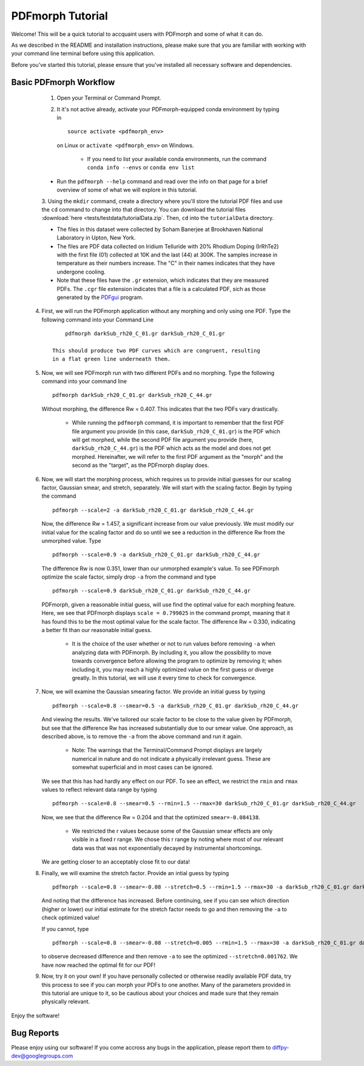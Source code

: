 PDFmorph Tutorial
#################

Welcome! This will be a quick tutorial to accquaint users with PDFmorph
and some of what it can do.

As we described in the README and installation instructions, please make
sure that you are familiar with working with your command line terminal
before using this application.

Before you've started this tutorial, please ensure that you've installed
all necessary software and dependencies.

Basic PDFmorph Workflow
-----------------------

	1. Open your Terminal or Command Prompt.

	2. It it's not active already, activate your PDFmorph-equipped
	   conda environment by typing in ::

		source activate <pdfmorph_env>

	   on Linux or ``activate <pdfmorph_env>`` on Windows.

		* If you need to list your available conda environments,
		  run the command ``conda info --envs`` or
		  ``conda env list``

        * Run the ``pdfmorph --help`` command and read over the
          info on that page for a brief overview of some of what we will
          explore in this tutorial.

	3. Using the ``mkdir`` command, create a directory where you'll
        store the tutorial PDF files and use the ``cd`` command to change
        into that directory. You can download the tutorial files
        :download:`here <tests/testdata/tutorialData.zip`. Then, ``cd``
        into the ``tutorialData`` directory.

        * The files in this dataset were collected by Soham Banerjee
          at Brookhaven National Laboratory in Upton, New York.

        * The files are PDF data collected on Iridium Telluride with
          20% Rhodium Doping (IrRhTe2) with the first file (01) collected
          at 10K and the last (44) at 300K. The samples increase in
          temperature as their numbers increase. The "C" in their names
          indicates that they have undergone cooling.

        * Note that these files have the ``.gr`` extension, which
          indicates that they are measured PDFs. The ``.cgr`` file
          extension indicates that a file is a calculated PDF, sich as
          those generated by the `PDFgui <https://www.diffpy.org/products/pdfgui.html>`_
          program.

    4. First, we will run the PDFmorph application without any morphing
       and only using one PDF. Type the following command into your
       Command Line ::

            pdfmorph darkSub_rh20_C_01.gr darkSub_rh20_C_01.gr

        This should produce two PDF curves which are congruent, resulting
        in a flat green line underneath them.

    5. Now, we will see PDFmorph run with two different PDFs and no
       morphing. Type the following command into your command line ::

            pdfmorph darkSub_rh20_C_01.gr darkSub_rh20_C_44.gr

       Without morphing, the difference Rw = 0.407. This indicates that
       the two PDFs vary drastically.

            * While running the ``pdfmorph`` command, it is important
              to remember that the first PDF file argument you provide
              (in this case, ``darkSub_rh20_C_01.gr``) is the PDF which
              will get morphed, while the second PDF file argument you
              provide (here, ``darkSub_rh20_C_44.gr``) is the PDF which
              acts as the model and does not get morphed. Hereinafter,
              we will refer to the first PDF argument as the "morph"
              and the second as the "target", as the PDFmorph display
              does.

    6. Now, we will start the morphing process, which requires us to
       provide initial guesses for our scaling factor, Gaussian smear,
       and stretch, separately. We will start with the scaling factor.
       Begin by typing the command ::

            pdfmorph --scale=2 -a darkSub_rh20_C_01.gr darkSub_rh20_C_44.gr

       Now, the difference Rw = 1.457, a significant increase from our
       value previously. We must modify our initial value for the
       scaling factor and do so until we see a reduction in the
       difference Rw from the unmorphed value. Type ::

            pdfmorph --scale=0.9 -a darkSub_rh20_C_01.gr darkSub_rh20_C_44.gr

       The difference Rw is now 0.351, lower than our unmorphed
       example's value. To see PDFmorph optimize the scale factor,
       simply drop ``-a`` from the command and type ::

            pdfmorph --scale=0.9 darkSub_rh20_C_01.gr darkSub_rh20_C_44.gr

       PDFmorph, given a reasonable initial guess, will use find the
       optimal value for each morphing feature. Here, we see that
       PDFmorph displays ``scale = 0.799025`` in the command prompt,
       meaning that it has found this to be the most optimal value for
       the scale factor. The difference Rw = 0.330, indicating a
       better fit than our reasonable initial guess.

            * It is the choice of the user whether or not to run values
              before removing ``-a`` when analyzing data with PDFmorph.
              By including it, you allow the possibility to move towards
              convergence before allowing the program to optimize by
              removing it; when including it, you may reach a highly
              optimized value on the first guess or diverge greatly.
              In this tutorial, we will use it every time to check
              for convergence.

    7. Now, we will examine the Gaussian smearing factor. We provide an
       initial guess by typing ::

            pdfmorph --scale=0.8 --smear=0.5 -a darkSub_rh20_C_01.gr darkSub_rh20_C_44.gr

       And viewing the results. We've tailored our scale factor to be
       close to the value given by PDFmorph, but see that the difference
       Rw has increased substantially due to our smear value. One
       approach, as described above, is to remove the ``-a`` from the
       above command and run it again.

            * Note: The warnings that the Terminal/Command Prompt
              displays are largely numerical in nature and do not
              indicate a physically irrelevant guess. These are somewhat
              superficial and in most cases can be ignored.

       We see that this has had hardly any effect on our PDF. To see
       an effect, we restrict the ``rmin`` and ``rmax`` values to
       reflect relevant data range by typing ::

            pdfmorph --scale=0.8 --smear=0.5 --rmin=1.5 --rmax=30 darkSub_rh20_C_01.gr darkSub_rh20_C_44.gr

       Now, we see that the difference Rw = 0.204 and that the optimized
       ``smear=-0.084138``.

            * We restricted the r values because some of the Gaussian
              smear effects are only visible in a fixed r range. We
              chose this r range by noting where most of our relevant
              data was that was not exponentially decayed by
              instrumental shortcomings.

       We are getting closer to an acceptably close fit to our data!

    8. Finally, we will examine the stretch factor. Provide an intial
       guess by typing ::

            pdfmorph --scale=0.8 --smear=-0.08 --stretch=0.5 --rmin=1.5 --rmax=30 -a darkSub_rh20_C_01.gr darkSub_rh20_C_44.gr

       And noting that the difference has increased. Before continuing,
       see if you can see which direction (higher or lower) our initial
       estimate for the stretch factor needs to go and then removing
       the ``-a`` to check optimized value!

       If you cannot, type ::

            pdfmorph --scale=0.8 --smear=-0.08 --stretch=0.005 --rmin=1.5 --rmax=30 -a darkSub_rh20_C_01.gr darkSub_rh20_C_44.gr

       to observe decreased difference and then remove ``-a`` to see
       the optimized ``--stretch=0.001762``. We have now reached
       the optimal fit for our PDF!

    9. Now, try it on your own! If you have personally collected or
       otherwise readily available PDF data, try this process to see if
       you can morph your PDFs to one another. Many of the parameters
       provided in this tutorial are unique to it, so be cautious about
       your choices and made sure that they remain physically relevant.

Enjoy the software!

.. Additional PDFmorph Functionality/Exploration
.. ---------------------------------------------

.. TODO include undoped PDF example, phase changed PDFs, and nano/non-nano PDFs


Bug Reports
-----------

Please enjoy using our software! If you come accross any bugs in the 
application, please report them to diffpy-dev@googlegroups.com
